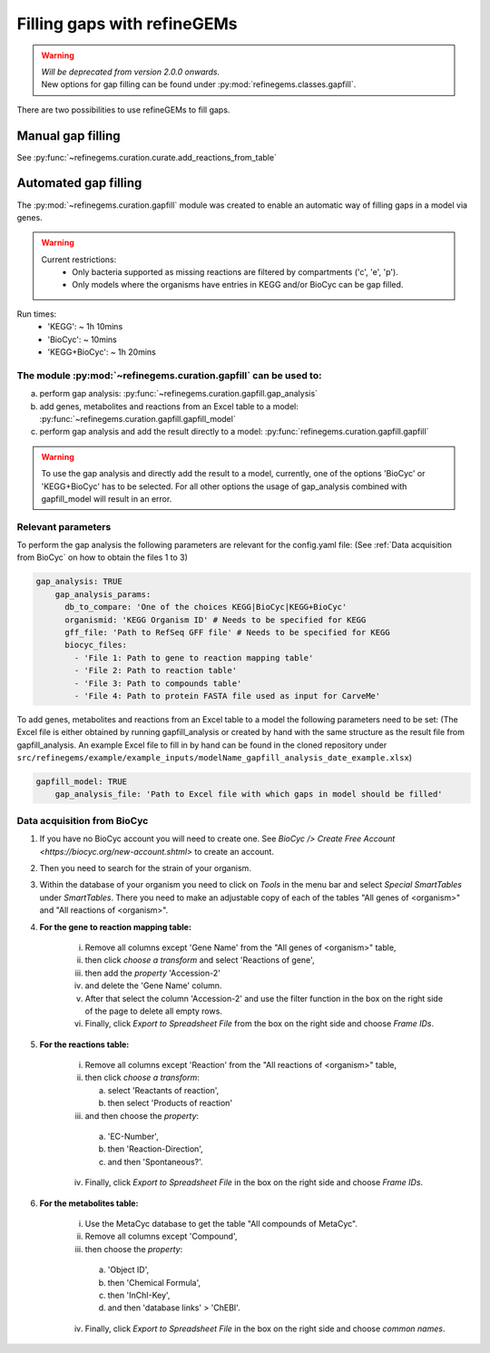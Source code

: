 Filling gaps with refineGEMs
============================

.. warning:: 
    | *Will be deprecated from version 2.0.0 onwards.*
    | New options for gap filling can be found under :py:mod:`refinegems.classes.gapfill`.

There are two possibilities to use refineGEMs to fill gaps.

Manual gap filling
------------------

See :py:func:`~refinegems.curation.curate.add_reactions_from_table`



Automated gap filling
---------------------

The :py:mod:`~refinegems.curation.gapfill` module was created to enable an automatic way of filling gaps in a model via genes.

.. warning:: 
    Current restrictions:
        - Only bacteria supported as missing reactions are filtered by compartments ('c', 'e', 'p').
        - Only models where the organisms have entries in KEGG and/or BioCyc can be gap filled.
    
Run times:
    * 'KEGG': ~ 1h 10mins
    * 'BioCyc': ~ 10mins
    * 'KEGG+BioCyc': ~ 1h 20mins

The module :py:mod:`~refinegems.curation.gapfill` can be used to:
^^^^^^^^^^^^^^^^^^^^^^^^^^^^^^^^^^^^^^^^^^^^^^^^^^^^^^^^^^^^^^^^^
a. perform gap analysis: :py:func:`~refinegems.curation.gapfill.gap_analysis`
b. add genes, metabolites and reactions from an Excel table to a model: :py:func:`~refinegems.curation.gapfill.gapfill_model`
c. perform gap analysis and add the result directly to a model: :py:func:`refinegems.curation.gapfill.gapfill`

.. warning:: 
    To use the gap analysis and directly add the result to a model, currently, one of the options 'BioCyc' or 'KEGG+BioCyc' has to be selected.
    For all other options the usage of gap_analysis combined with gapfill_model will result in an error.

Relevant parameters
^^^^^^^^^^^^^^^^^^^
To perform the gap analysis the following parameters are relevant for the config.yaml file:
(See :ref:`Data acquisition from BioCyc` on how to obtain the files 1 to 3)

.. code:: yaml

    gap_analysis: TRUE
        gap_analysis_params:
          db_to_compare: 'One of the choices KEGG|BioCyc|KEGG+BioCyc'
          organismid: 'KEGG Organism ID' # Needs to be specified for KEGG
          gff_file: 'Path to RefSeq GFF file' # Needs to be specified for KEGG 
          biocyc_files:
            - 'File 1: Path to gene to reaction mapping table'
            - 'File 2: Path to reaction table'
            - 'File 3: Path to compounds table'
            - 'File 4: Path to protein FASTA file used as input for CarveMe'

To add genes, metabolites and reactions from an Excel table to a model the following parameters need to be set:
(The Excel file is either obtained by running gapfill_analysis or created by hand with the same structure as the result file from gapfill_analysis.
An example Excel file to fill in by hand can be found in the cloned repository under ``src/refinegems/example/example_inputs/modelName_gapfill_analysis_date_example.xlsx``)

.. code:: yaml

    gapfill_model: TRUE
        gap_analysis_file: 'Path to Excel file with which gaps in model should be filled'

Data acquisition from BioCyc
^^^^^^^^^^^^^^^^^^^^^^^^^^^^
1. If you have no BioCyc account you will need to create one. See `BioCyc /> Create Free Account <https://biocyc.org/new-account.shtml>` to create an account. 
2. Then you need to search for the strain of your organism.
3. Within the database of your organism you need to click on `Tools` in the menu bar and select `Special SmartTables` under `SmartTables`.
   There you need to make an adjustable copy of each of the tables "All genes of <organism>" and "All reactions of <organism>".   
4. **For the gene to reaction mapping table:**

        i. Remove all columns except 'Gene Name' from the "All genes of <organism>" table,
        ii. then click `choose a transform` and select 'Reactions of gene', 
        iii. then add the `property` 'Accession-2'
        iv. and delete the 'Gene Name' column.
        v. After that select the column 'Accession-2' and use the filter function in the box on the right side of the page to delete all empty rows.
        vi. Finally, click `Export to Spreadsheet File` from the box on the right side and choose `Frame IDs`.
        
5. **For the reactions table:** 

    i. Remove all columns except 'Reaction' from the "All reactions of <organism>" table,
    ii. then click `choose a transform`: 
    
        a. select 'Reactants of reaction',
        b. then select 'Products of reaction'
        
    iii. and then choose the `property`: 
    
        a. 'EC-Number',
        b. then 'Reaction-Direction',
        c. and then 'Spontaneous?'.
        
    iv. Finally, click `Export to Spreadsheet File` in the box on the right side and choose `Frame IDs`.
    
6. **For the metabolites table:** 

    i. Use the MetaCyc database to get the table "All compounds of MetaCyc".
    ii. Remove all columns except 'Compound',
    iii. then choose the `property`:
    
        a. 'Object ID',
        b. then 'Chemical Formula',
        c. then 'InChI-Key',
        d. and then 'database links' > 'ChEBI'.
        
    iv. Finally, click `Export to Spreadsheet File` in the box on the right side and choose `common names`.
